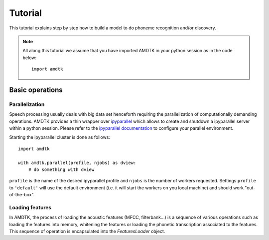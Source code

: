 ********
Tutorial
********

This tutorial explains step by step how to build a model to do phoneme
recognition and/or discovery.

.. note:: All along this tutorial we assume that you have imported
    AMDTK in your python session as in the code below:
    ::

        import amdtk



Basic operations
================

Parallelization
---------------

Speech processing usually deals with big data set henceforth requiring
the parallelization of computationally demanding operations. AMDTK
provides a thin wrapper over `ipyparallel <https://github.com/ipython/ipyparallel>`_
which allows to create and shutdown a ipyparallel server within a python
session. Please refer to the `ipyparallel documentation <https://ipyparallel.readthedocs.io/en/latest>`_
to configure your parallel environment.

Starting the ipyparallel cluster is done as follows:
::
    import amdtk

    with amdtk.parallel(profile, njobs) as dview:
        # do something with dview

``profile`` is the name of the desired ipyparallel profile and
``njobs`` is the number of workers requested. Settings ``profile`` to
``'default'`` will use the default environment (i.e. it will start the
workers on you local machine) and should work "out-of-the-box".


Loading features
----------------

In AMDTK, the process of loading the acoustic features (MFCC,
filterbank...) is a sequence of various operations such as loading the
features into memory, whitening the features or loading the phonetic
transcription associated to the features. This sequence of operation
is encapsulated into the `FeaturesLoader` object.


